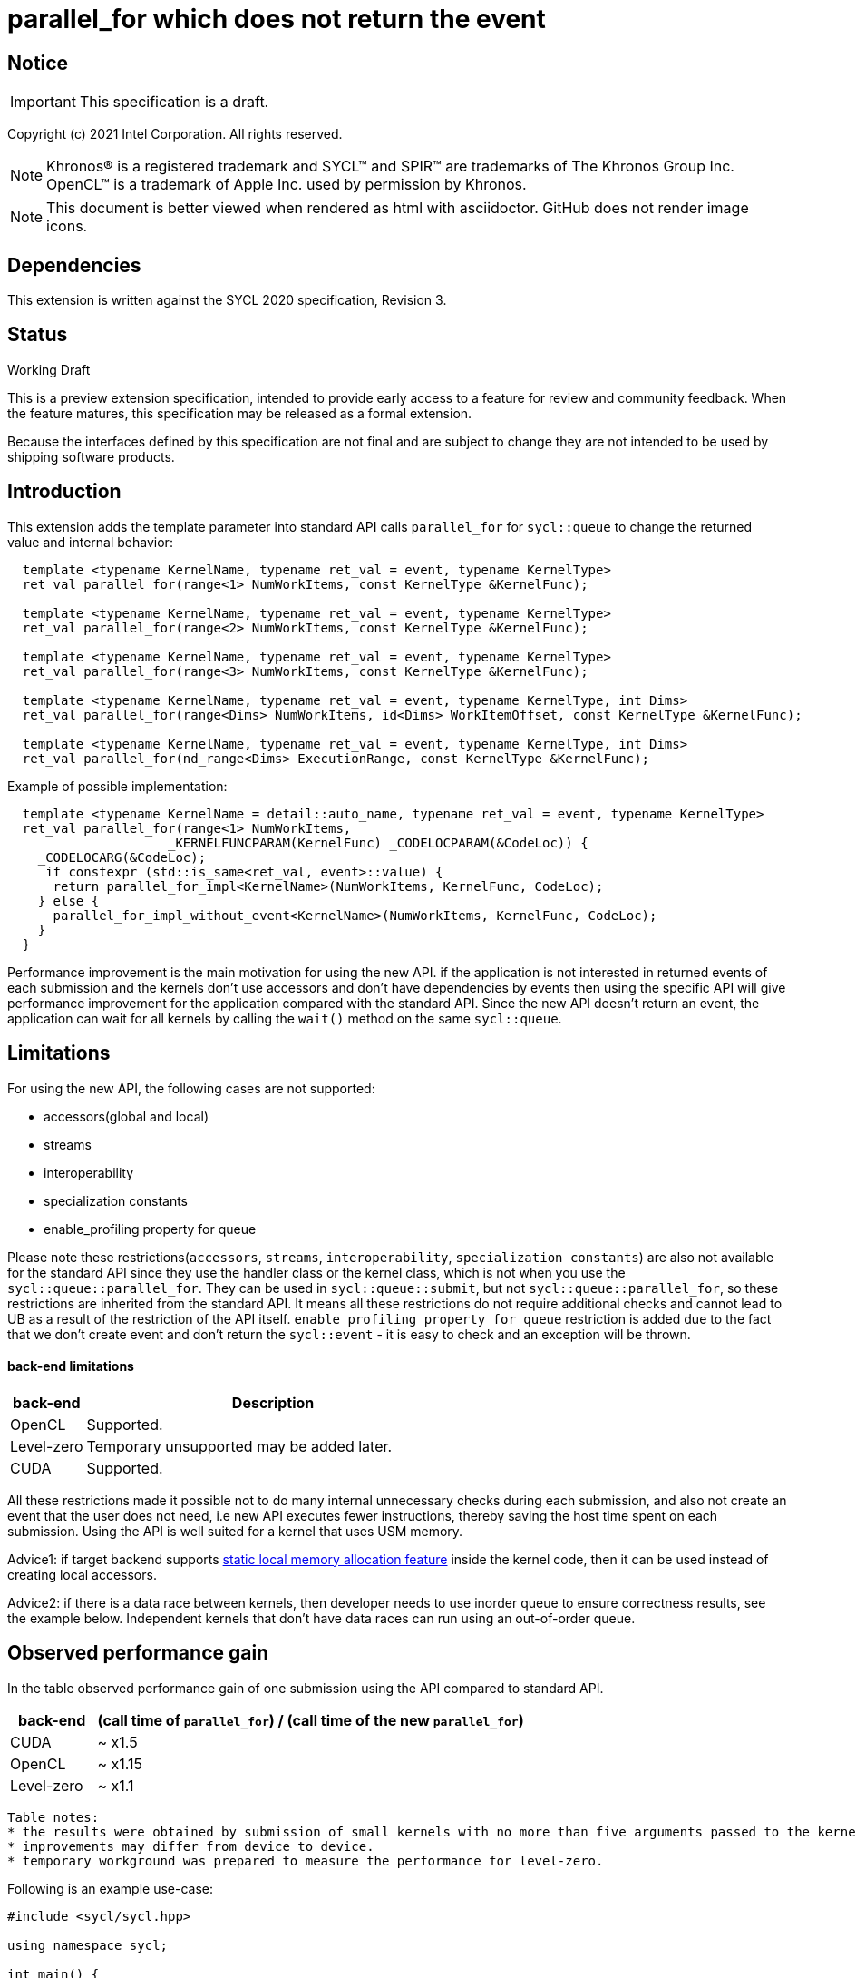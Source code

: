 = parallel_for which does not return the event

:source-highlighter: coderay
:coderay-linenums-mode: table

// This section needs to be after the document title.
:doctype: book
:toc2:
:toc: left
:encoding: utf-8
:lang: en

:blank: pass:[ +]

// Set the default source code type in this document to C++,
// for syntax highlighting purposes.  This is needed because
// docbook uses c++ and html5 uses cpp.
:language: {basebackend@docbook:c++:cpp}

// This is necessary for asciidoc, but not for asciidoctor
:cpp: C++

== Notice

IMPORTANT: This specification is a draft.

Copyright (c) 2021 Intel Corporation. All rights reserved.

NOTE: Khronos(R) is a registered trademark and SYCL(TM) and SPIR(TM) are
trademarks of The Khronos Group Inc.  OpenCL(TM) is a trademark of Apple Inc.
used by permission by Khronos.

NOTE: This document is better viewed when rendered as html with asciidoctor.
GitHub does not render image icons.

== Dependencies

This extension is written against the SYCL 2020 specification, Revision 3.

== Status

Working Draft

This is a preview extension specification, intended to provide early access to
a feature for review and community feedback. When the feature matures, this
specification may be released as a formal extension.

Because the interfaces defined by this specification are not final and are
subject to change they are not intended to be used by shipping software
products.

== Introduction

This extension adds the template parameter into standard API calls `parallel_for` for `sycl::queue` to change the returned value and internal behavior:
[source,c++]
----
  template <typename KernelName, typename ret_val = event, typename KernelType>
  ret_val parallel_for(range<1> NumWorkItems, const KernelType &KernelFunc);

  template <typename KernelName, typename ret_val = event, typename KernelType>
  ret_val parallel_for(range<2> NumWorkItems, const KernelType &KernelFunc);

  template <typename KernelName, typename ret_val = event, typename KernelType>
  ret_val parallel_for(range<3> NumWorkItems, const KernelType &KernelFunc);

  template <typename KernelName, typename ret_val = event, typename KernelType, int Dims>
  ret_val parallel_for(range<Dims> NumWorkItems, id<Dims> WorkItemOffset, const KernelType &KernelFunc);

  template <typename KernelName, typename ret_val = event, typename KernelType, int Dims>
  ret_val parallel_for(nd_range<Dims> ExecutionRange, const KernelType &KernelFunc);
----

Example of possible implementation:
[source,c++]
----
  template <typename KernelName = detail::auto_name, typename ret_val = event, typename KernelType>
  ret_val parallel_for(range<1> NumWorkItems,
                     _KERNELFUNCPARAM(KernelFunc) _CODELOCPARAM(&CodeLoc)) {
    _CODELOCARG(&CodeLoc);
     if constexpr (std::is_same<ret_val, event>::value) {
      return parallel_for_impl<KernelName>(NumWorkItems, KernelFunc, CodeLoc);
    } else {
      parallel_for_impl_without_event<KernelName>(NumWorkItems, KernelFunc, CodeLoc);
    }
  }
----

Performance improvement is the main motivation for using the new API.
if the application is not interested in returned events of each submission
and the kernels don't use accessors and don't have dependencies by events
then using the specific API will give performance improvement for
the application compared with the standard API. Since the new API
doesn't return an event, the application can wait for all kernels
by calling the `wait()` method on the same `sycl::queue`.

== Limitations

For using the new API, the following cases are not supported:

- accessors(global and local)

- streams

- interoperability

- specialization constants

- enable_profiling property for queue

Please note these restrictions(`accessors`, `streams`, `interoperability`, `specialization constants`) are also not available for the standard API since they use the handler class or the kernel class, which is not when you use the `sycl::queue::parallel_for`. They can be used in `sycl::queue::submit`, but not `sycl::queue::parallel_for`, so these restrictions are inherited from the standard API. It means all these restrictions do not require additional checks and cannot lead to UB as a result of the restriction of the API itself.
`enable_profiling property for queue` restriction is added due to the fact that we don't create event and don't return the `sycl::event` - it is easy to check and an exception will be thrown.

#### back-end limitations
[%header,cols="1,5"]
|===
|back-end   |Description
|OpenCL     | Supported.
|Level-zero | Temporary unsupported may be added later.
|CUDA       | Supported.
|===

All these restrictions made it possible not to do many internal unnecessary checks
during each submission, and also not create an event that the user does not need,
i.e new API executes fewer instructions, thereby saving the host time spent on each submission.
Using the API is well suited for a kernel that uses USM memory.

Advice1: if target backend supports https://github.com/intel/llvm/blob/sycl/sycl/doc/extensions/LocalMemory/SYCL_INTEL_local_memory.asciidoc[static local memory allocation feature] inside the kernel code, then it can be used instead of creating local accessors.

Advice2:
if there is a data race between kernels, then developer needs to use inorder queue to ensure correctness results, see the example below. Independent kernels that don't have data races can run using an out-of-order queue.

==  Observed performance gain
In the table observed performance gain of one submission using the API compared to standard API.

[%header,cols="1,5"]
|===
|back-end   | (call time of `parallel_for`) / (call time of the new `parallel_for`)
|CUDA       | ~ x1.5
|OpenCL     | ~ x1.15
|Level-zero | ~ x1.1
|===

----
Table notes:
* the results were obtained by submission of small kernels with no more than five arguments passed to the kernel
* improvements may differ from device to device.
* temporary workground was prepared to measure the performance for level-zero.
----

Following is an example use-case:

[source,c++]
----
#include <sycl/sycl.hpp>

using namespace sycl;

int main() {
  const size_t buffer_size = 10;
  sycl::nd_range<1> range(buffer_size, 1);
  std::vector<int> values(buffer_size, 0.0f);

  queue Q(sycl::property::queue::in_order{}); // in_order queue should be used in cases when kernels have data races as in this example.
  int *dev_values = sycl::malloc_device<int>(values.size(), Q);
  Q.memcpy(dev_values, values.data(), values.size() * sizeof(int)).wait();


  Q.parallel_for<kernel_name1, void>(range, [=](sycl::nd_item<1> item) {
    do_smth1(); // it uses "dev_values"
  });

  Q.parallel_for<kernel_name2, void>(range, [=](sycl::nd_item<1> item) {
    do_smth2(); // it uses "dev_values"
  });

  Q.parallel_for<kernel_name3, void>(range, [=](sycl::nd_item<1> item) {
    auto& ref = *sycl::group_local_memory_for_overwrite<uint32_t[buffer_size]>(item.get_group());
    do_smth3(ref); // it uses "dev_values"
  });

  Q.wait();

  Q.memcpy(values.data(), dev_values, values.size() * sizeof(int)).wait();
  sycl::free(dev_values, Q);

  return 0;
}
----

== Version

Built On: {docdate} +
Revision: 1

== Issues

None.

== Revision History

[cols="5,15,15,70"]
[grid="rows"]
[options="header"]
|========================================
|Rev|Date|Author|Changes
|1|2021-08-05|Alexander Flegontov |*Initial public working draft*
|2|2021-08-13|Alexander Flegontov |*info about restrictions and implementation via an additional template parameter in the standard API*
|========================================

//************************************************************************
//Other formatting suggestions:
//
//* Use *bold* text for host APIs, or [source] syntax highlighting.
//* Use +mono+ text for device APIs, or [source] syntax highlighting.
//* Use +mono+ text for extension names, types, or enum values.
//* Use _italics_ for parameters.
//************************************************************************
